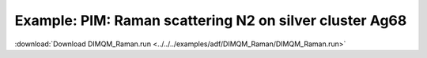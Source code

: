 .. _example DIMQM_Raman:

Example: PIM: Raman scattering N2 on silver cluster Ag68 
========================================================== 

:download:`Download DIMQM_Raman.run <../../../examples/adf/DIMQM_Raman/DIMQM_Raman.run>` 

.. literalinclude :: ../../../examples/adf/DIMQM_Raman/DIMQM_Raman.run 
   :language: bash 

